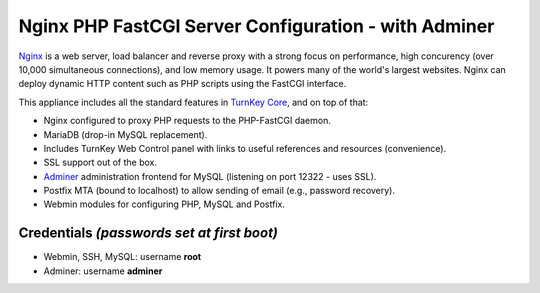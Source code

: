 Nginx PHP FastCGI Server Configuration - with Adminer
=====================================================

`Nginx`_ is a web server, load balancer and reverse proxy with a strong
focus on performance, high concurency (over 10,000 simultaneous
connections), and low memory usage. It powers many of the world's
largest websites. Nginx can deploy dynamic HTTP content such as PHP
scripts using the FastCGI interface.

This appliance includes all the standard features in `TurnKey Core`_,
and on top of that:

- Nginx configured to proxy PHP requests to the PHP-FastCGI daemon.
- MariaDB (drop-in MySQL replacement).
- Includes TurnKey Web Control panel with links to useful
  references and resources (convenience).
- SSL support out of the box.
- `Adminer`_ administration frontend for MySQL (listening on port
  12322 - uses SSL).
- Postfix MTA (bound to localhost) to allow sending of email (e.g.,
  password recovery).
- Webmin modules for configuring PHP, MySQL and Postfix.

Credentials *(passwords set at first boot)*
-------------------------------------------

-  Webmin, SSH, MySQL: username **root**

-  Adminer: username **adminer**

.. _Nginx: http://nginx.org
.. _TurnKey Core: https://www.turnkeylinux.org/core
.. _Adminer: http://www.adminer.org
